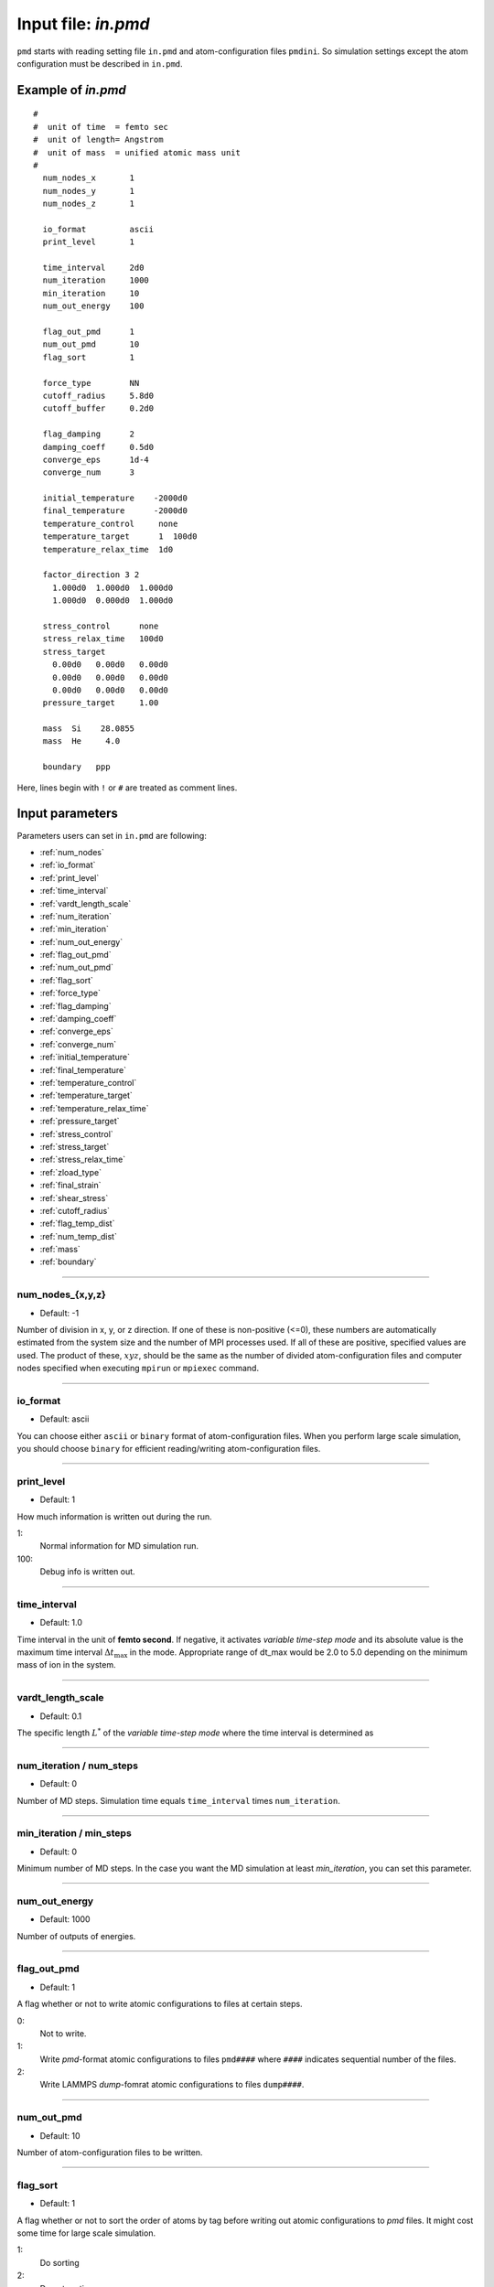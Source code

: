 
.. index:: in.pmd
.. _in-pmd:

==================================================
Input file: *in.pmd*
==================================================


``pmd`` starts with reading setting file ``in.pmd`` and atom-configuration files ``pmdini``.
So simulation settings except the atom configuration must be described in ``in.pmd``.

Example of *in.pmd*
==================================================
::

  #
  #  unit of time  = femto sec
  #  unit of length= Angstrom
  #  unit of mass  = unified atomic mass unit
  #
    num_nodes_x       1
    num_nodes_y       1
    num_nodes_z       1
  
    io_format         ascii
    print_level       1
  
    time_interval     2d0
    num_iteration     1000
    min_iteration     10
    num_out_energy    100
  
    flag_out_pmd      1
    num_out_pmd       10
    flag_sort         1
  
    force_type        NN
    cutoff_radius     5.8d0
    cutoff_buffer     0.2d0
  
    flag_damping      2
    damping_coeff     0.5d0
    converge_eps      1d-4
    converge_num      3
  
    initial_temperature    -2000d0
    final_temperature      -2000d0
    temperature_control     none
    temperature_target      1  100d0
    temperature_relax_time  1d0
  
    factor_direction 3 2
      1.000d0  1.000d0  1.000d0
      1.000d0  0.000d0  1.000d0
  
    stress_control      none
    stress_relax_time   100d0
    stress_target
      0.00d0   0.00d0   0.00d0
      0.00d0   0.00d0   0.00d0
      0.00d0   0.00d0   0.00d0
    pressure_target     1.00

    mass  Si    28.0855
    mass  He     4.0

    boundary   ppp

Here, lines begin with ``!`` or ``#`` are treated as comment lines.


Input parameters
========================================
Parameters users can set in ``in.pmd`` are following:

* :ref:`num_nodes`
* :ref:`io_format`
* :ref:`print_level`
* :ref:`time_interval`
* :ref:`vardt_length_scale`
* :ref:`num_iteration`
* :ref:`min_iteration`
* :ref:`num_out_energy`
* :ref:`flag_out_pmd`
* :ref:`num_out_pmd`
* :ref:`flag_sort`
* :ref:`force_type`
* :ref:`flag_damping`
* :ref:`damping_coeff`
* :ref:`converge_eps`
* :ref:`converge_num`
* :ref:`initial_temperature`
* :ref:`final_temperature`
* :ref:`temperature_control`
* :ref:`temperature_target`
* :ref:`temperature_relax_time`
* :ref:`pressure_target`
* :ref:`stress_control`
* :ref:`stress_target`
* :ref:`stress_relax_time`
* :ref:`zload_type`
* :ref:`final_strain`
* :ref:`shear_stress`
* :ref:`cutoff_radius`
* :ref:`flag_temp_dist`
* :ref:`num_temp_dist`
* :ref:`mass`
* :ref:`boundary`


------------------------

.. _num_nodes:

num_nodes_{x,y,z}
------------------------------

* Default: -1

Number of division in x, y, or z direction.
If one of these is non-positive (<=0), these numbers are automatically estimated from the system size and 
the number of MPI processes used.
If all of these are positive, specified values are used. The product of these, :math:`xyz`, should be the same as the number of divided atom-configuration files and computer nodes specified when executing ``mpirun`` or ``mpiexec`` command.


------------------------

.. _io_format:

io_format
------------------------------

* Default: ascii

You can choose either ``ascii`` or ``binary`` format of atom-configuration files.
When you perform large scale simulation, you should choose ``binary`` for efficient reading/writing
atom-configuration files.


------------------------

.. _print_level:

print_level
------------------------------

* Default: 1

How much information is written out during the run.

1:
  Normal information for MD simulation run.

100:
  Debug info is written out.

------------------------

.. _time_interval: 

time_interval
------------------------------

* Default: 1.0

Time interval in the unit of **femto second**.
If negative, it activates *variable time-step mode* and its absolute value is the maximum time interval :math:`\Delta t_{\max}` in the mode. Appropriate range of dt_max would be 2.0 to 5.0 depending on the minimum mass of ion in the system.

------------------------

.. _vardt_length_scale: 

vardt_length_scale
------------------------------

* Default: 0.1

The specific length :math:`L^*` of the *variable time-step mode* where the time interval is determined as 

.. math::
   :nowrap:

   \begin{equation}
      \Delta t = \min \left( \Delta t_\mathrm{max}, \frac{L^*}{v_\mathrm{max}}\right).
   \end{equation}



------------------------

.. _num_iteration:

num_iteration / num_steps
------------------------------

* Default: 0

Number of MD steps.
Simulation time equals ``time_interval`` times ``num_iteration``.


------------------------

.. _min_iteration:

min_iteration / min_steps
------------------------------

* Default: 0

Minimum number of MD steps.
In the case you want the MD simulation at least *min_iteration*, you can set this parameter.

------------------------

.. _num_out_energy:

num_out_energy
------------------------------

* Default: 1000

Number of outputs of energies.


------------------------

.. _flag_out_pmd:

flag_out_pmd
------------------------------

* Default: 1

A flag whether or not to write atomic configurations to files at certain steps.

0:
  Not to write.

1:
  Write *pmd*-format atomic configurations to files ``pmd####`` where ``####`` indicates sequential number of the files.

2:
  Write LAMMPS *dump*-fomrat atomic configurations to files ``dump####``.

------------------------

.. _num_out_pmd:

num_out_pmd
------------------------------

* Default: 10

Number of atom-configuration files to be written.


------------------------

.. _flag_sort:

flag_sort
------------------------------

* Default: 1

A flag whether or not to sort the order of atoms by tag before writing out atomic configurations to *pmd* files. It might cost some time for large scale simulation.

1:
  Do sorting

2:
  Do not sorting


------------------------

.. _force_type:

force_type
------------------------------

* Default: ``LJ-Ar``

Choice of the interatomic potential.
Available potentials are listed below:

* ``LJ_Ar`` : Lennard-Jones potential for Ar system.
* ``SW_Si`` : Stillinger-Weber potential for Si system.
* ``EDIP_Si`` : Environment Dependent Interatomic Potential for Si system.
* ``Ito3_WHe`` : EAM potential for W-He system made by Ito et al. @NIFS.
* ``NN`` : Neural-network potential that requires two input files ``in.const.NN`` and ``in.params.NN``.

------------------------

.. _flag_damping:

flag_damping
------------------------------

* Default: 0

A flag whether or not damp atom velocities.

0:
  No damping.

1:
  Simple damped MD using the following **damping_coeff**.

2:
  FIRE algorithm. This is usually much faster and stabler than the simple damped MD.


------------------------

.. _damping_coeff:

damping_coeff
------------------------------

* Default: 0.9

Damping coefficient.


------------------------


.. _converge_eps:

converge_eps
------------------------------

* Default: 1d-4

Convergence criterion in eV. If it is negative value, not to stop because of convergence.


------------------------


.. _converge_num:

converge_num
------------------------------

* Default: 1

Convergence is achieved if the convergence criterion is sufficed this times successively.


------------------------


.. _initial_temperature:

initial_temperature
------------------------------

* Default: -1.0

Initial temperature of all atoms.


------------------------


.. _final_temperature:

final_temperature
------------------------------

* Default: -1.0

Final temperature of all atoms.
If it is set, target temperature of all atoms changes linearly from ``initial_temperature`` as simulation proceeds.


------------------------


.. _temperature_control:

temperature_control
------------------------------

* Default: none

Temperature-control method, ``none``, ``Berendsen``, and ``Langevin`` are now available.


------------------------

.. _temperature_target:

temperature_target
------------------------------

* Default: 300.0

Target temperature (K) of atoms specified by *ifmv*.
For example,
::

   temperature_target   1  300.0

indicates setting the temperature of *ifmv=1* to 300 K.


------------------------

.. _temperature_relax_time:

temperature_relax_time
------------------------------

* Default: 100.0

Relaxation time of Berendsen thermostat (fs).

-------------------------

.. _stress_control:

stress_control
------------------------------

* Default: none

Type of barostat. Following methods are available:

* ``Berendsen`` / ``vc-Berendsen``: variable-cell Berendsen method.
* ``vv-Berendsen``: variable-volume Berendsen method which keeps the cell shape but changes volume by scaling all the cell vectors.

See *Berendsen, C., Postma, P. M., Van Gunsteren, W. F., Dinola, A., & Haak, R. (1984). Molecular dynamics with coupling to an external bath, 81(8), 3684–3690.* for the detail.

-------------------------

.. _pressure_target:

pressure_target
------------------------------

Default:  0.00

Target hydrostatic pressure which only works when *stress_control* is ``vv-Berendsen``.

-------------------------

.. _stress_target:

stress_target
------------------------------

Default:
  | 0.00d0   0.00d0   0.00d0
  | 0.00d0   0.00d0   0.00d0
  | 0.00d0   0.00d0   0.00d0

Target stress tensor which only works when *stress_control* is ``Berendsen`` or ``vc-Berendsen``.

-------------------------

.. _stress_relax_time:

stress_relax_time
------------------------------

* Default: 100d0 [fs]

Relaxation time of the *Berendsen* barostat.


------------------------

.. _zload_type:

zload_type
------------------------------

* Default:  no

How to apply z-direction strain:

* ``atoms`` :  atoms whose ifmv value are 2 and relative z-position are over 0.5 are moved to upward, those of relative z-position under 0.5 are moved downward.
* ``box`` : control z-component of simulation box matrix.
* ``no`` : Not to apply z-direction strain.


------------------------

.. _final_strain:

final_strain
------------------------------

* Default: 0.0

Final strain value (\%).
Thus strain rate can be given as ``final_strain`` / ( ``time_interval`` * ``num_iteration`` ).


------------------------

.. _shear_stress:

shear_stress
------------------------------

* Default: 0.0

Shear stress value applied to the system.


------------------------

.. _cutoff_radius:

cutoff_radius
------------------------------

* Default: 5.0

Cutoff radius (Angstrom) of the interatomic potential used.


------------------------

.. _flag_temp_dist:

flag_temp_dist
------------------------------

* Default: .false.

Flag about whether or not writing out temperature distribution to ``out.temp-dist`` file.



------------------------

.. _num_temp_dist:

num_temp_dist
------------------------------

* Default: 1

Number of bins along *x*-direction where the temperature is calculated.
This value must be a multiple of ``num_nodes_x``.


------------------------

.. _mass:

mass
------------------------------

* Default: masses of given species are set automatically.

Mass of specified species in atomic mass unit.
Species name and its mass should follow the ``mass`` entry.
::

   mass   Si  28.0855
   mass   He   4.00


------------------------

.. _boundary:

boundary
------------------------------

* Default: ``ppp``

Boundary conditions for each axis, 123.

* ``p``: periodic boundary condition
* ``f``: free boundary condition








